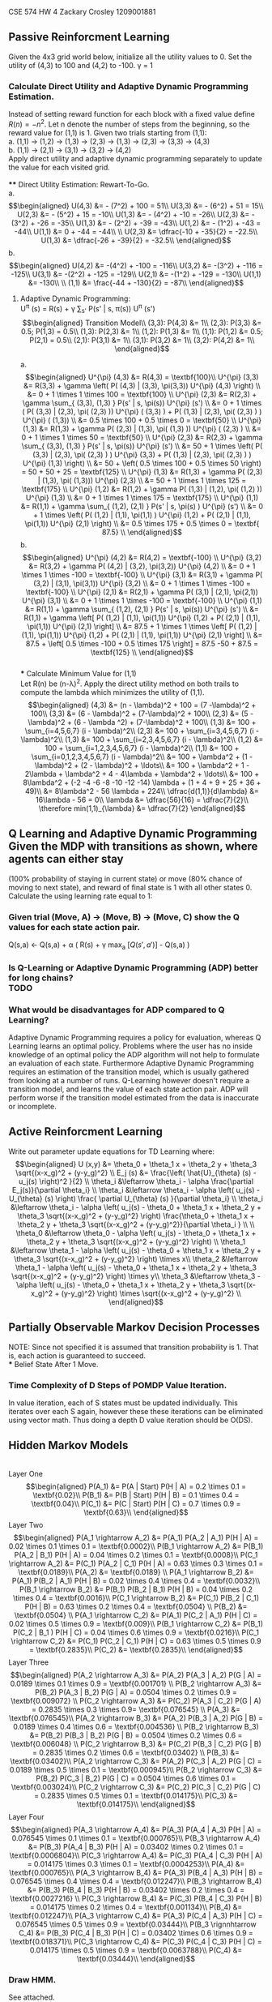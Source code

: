#+LATEX_CLASS: article
#+LATEX_CLASS_OPTIONS: [a4paper]


CSE 574
HW 4
Zackary Crosley
1209001881

** Passive Reinforcment Learning
Given the 4x3 grid world below, initialize all the utility values to 0. Set the utility of (4,3) to 100 and (4,2) to -100. \gamma = 1

*** Calculate Direct Utility and Adaptive Dynamic Programming Estimation.
Instead of setting reward function for each block with a fixed value define $R(n) = -n^2$. Let n denote the number of steps from the beginning, so the reward value for (1,1) is 1. Given two trials starting from (1,1): \\
   a. (1,1) -> (1,2) -> (1,3) -> (2,3) -> (1,3) -> (2,3) -> (3,3) -> (4,3) \\
   b. (1,1) -> (2,1) -> (3,1) -> (3,2) -> (4,2) \\
Apply direct utility and adaptive dynamic programming separately to update the value for each visited grid.\\
\\
**** Direct Utility Estimation: Rewart-To-Go.\\

a.\\
\begin{align*}
      U(4,3) &= - (7^2) + 100 = 51\\
      U(3,3) &= - (6^2) + 51 = 15\\
      U(2,3) &= - (5^2) + 15 = -10\\
      U(1,3) &= - (4^2) + -10 = -26\\
      U(2,3) &= - (3^2) + -26 = -35\\
      U(1,3) &= - (2^2) + -39 = -43\\
      U(1,2) &= - (1^2) + -43 = -44\\
      U(1,1) &= 0 + -44 = -44\\
      \\
      U(2,3) &= \dfrac{-10 + -35}{2} = -22.5\\
      U(1,3) &= \dfrac{-26 + -39}{2} = -32.5\\
\end{align*}
b.\\
\begin{align*}
      U(4,2) &= -(4^2) + -100 = -116\\
      U(3,2) &= -(3^2) + -116 = -125\\
      U(3,1) &= -(2^2) + -125 = -129\\
      U(2,1) &= -(1^2) + -129 = -130\\
      U(1,1) &= -130\\
      \\
      (1,1) &= \frac{-44 + -130}{2} = -87\\
\end{align*}

\begin{table}[]
  \begin{tabular}{|l|l|l|l|}
  \hline
    -32.5 & -22.5                    & 15   & 100  \\ \hline
    -44   & \cellcolor[HTML]{000000} & -125 & -100 \\ \hline
    -87   & -130                     & -129 & 0 \\ \hline
  \end{tabular}
\caption{Table after direct utility estimation with two specified runs.}
\end{table}


**** Adaptive Dynamic Programming:\\
    U^{\pi} (s) = R(s) + \gamma \sum_{s'} P(s' | s, \pi(s)) U^{\pi} (s')\\
\begin{align*}
    Transition Model\\
    (3,3): P(4,3) &= 1\\
    (2,3): P(3,3) &= 0.5; P(1,3) = 0.5\\
    (1,3): P(2,3) &= 1\\
    (1,2): P(1,3) &= 1\\
    (1,1): P(1,2) &= 0.5; P(2,1) = 0.5\\
    (2,1): P(3,1) &= 1\\
    (3,1): P(3,2) &= 1\\
    (3,2): P(4,2) &= 1\\
\end{align*}
    a.\\
\begin{align*}
    U^{\pi} (4,3) &= R(4,3) = \textbf{100}\\
    U^{\pi} (3,3) &= R(3,3) + \gamma \left( P( (4,3) | (3,3), \pi(3,3)) U^{\pi} (4,3) \right) \\
                              &= 0 + 1 \times 1 \times 100 = \textbf{100} \\
    U^{\pi} (2,3) &= R(2,3) + \gamma \sum_{ (3,3), (1,3) } P(s' | s, \pi(s)) U^{\pi} (s') \\
                              &= 0 + 1 \times ( P( (3,3) | (2,3), \pi( (2,3) )) U^{\pi} ( (3,3) ) + P( (1,3) | (2,3), \pi( (2,3) ) ) U^{\pi} ( (1,3)) \\
                              &= 0.5 \times 100 + 0.5 \times 0 = \textbf{50} \\
    U^{\pi} (1,3) &= R(1,3) + \gamma P( (2,3) | (1,3), \pi( (1,3) )) U^{\pi} ( (2,3) ) \\
                             &= 0 + 1 \times 1 \times 50 = \textbf{50} \\
    U^{\pi} (2,3) &= R(2,3) + \gamma \sum_{ (3,3), (1,3) } P(s' | s, \pi(s)) U^{\pi} (s') \\
                             &= 50 + 1 \times \left(  P( (3,3) | (2,3), \pi( (2,3) ) ) U^{\pi} (3,3) + P( (1,3) | (2,3), \pi( (2,3) ) ) U^{\pi} (1,3) \right) \\
                             &= 50 + \left( 0.5 \times 100 + 0.5 \times 50 \right) = 50 + 50 + 25 = \textbf{125} \\
    U^{\pi} (1,3) &= R(1,3) + \gamma P( (2,3) | (1,3), \pi( (1,3))) U^{\pi} (2,3) \\
                             &= 50 + 1 \times 1 \times 125 = \textbf{175} \\
    U^{\pi} (1,2) &= R(1,2) + \gamma P( (1,3) | (1,2), \pi( (1,2) )) U^{\pi} (1,3) \\
                             &= 0 + 1 \times 1 \times 175 = \textbf{175} \\
    U^{\pi} (1,1) &= R(1,1) + \gamma \sum_{ (1,2), (2,1) } P(s' | s, \pi(s) ) U^{\pi} (s') \\
                             &= 0 + 1 \times \left( P( (1,2) | (1,1), \pi(1,1) ) U^{\pi} (1,2) + P( (2,1) | (1,1), \pi(1,1)) U^{\pi} (2,1) \right) \\
                             &= 0.5 \times 175 + 0.5 \times 0 = \textbf{ 87.5} \\
\end{align*}
    b. \\
\begin{align*}
    U^{\pi} (4,2) &= R(4,2) = \textbf{-100} \\
    U^{\pi} (3,2) &= R(3,2) + \gamma P( (4,2) | (3,2), \pi(3,2)) U^{\pi} (4,2) \\
                             &= 0 + 1 \times 1 \times -100 = \textbf{-100} \\
    U^{\pi} (3,1) &= R(3,1) + \gamma P( (3,2) | (3,1), \pi(3,1)) U^{\pi} (3,2) \\
                             &= 0 + 1 \times 1 \times -100 = \textbf{-100} \\
    U^{\pi} (2,1) &= R(2,1) + \gamma P( (3,1) | (2,1), \pi(2,1)) U^{\pi} (3,1) \\
                             &= 0 + 1 \times 1 \times -100 = \textbf{-100} \\
    U^{\pi} (1,1) &= R(1,1) + \gamma \sum_{ (1,2), (2,1) } P(s' | s, \pi(s)) U^{\pi} (s') \\
                             &= R(1,1) + \gamma \left[ P( (1,2) | (1,1), \pi(1,1)) U^{\pi} (1,2) + P( (2,1) | (1,1), \pi(1,1)) U^{\pi} (2,1) \right] \\
                             &= 87.5 + 1 \times 1 \times \left[ P( (1,2) | (1,1), \pi(1,1)) U^{\pi} (1,2) + P( (2,1) | (1,1), \pi(1,1)) U^{\pi} (2,1) \right] \\
                             &= 87.5 + \left[ 0.5 \times -100 + 0.5 \times 175 \right] = 87.5 -50 + 87.5 = \textbf{125} \\
\end{align*}
\\
*** Calculate Minimum Value for (1,1)\\
Let R(n) be (n-\lambda)^2. Apply the direct utility method on both trails to compute
the lambda which minimizes the utility of (1,1). \\
\begin{align*}
      (4,3) &= (n - \lambda)^2 + 100 = (7 -\lambda)^2 + 100\\
      (3,3) &= (6 - \lambda)^2 + (7-\lambda)^2 + 100\\
      (2,3) &= (5 - \lambda)^2 + (6 - \lambda ^2) + (7-\lambda)^2 + 100\\
      (1,3) &= 100 + \sum_{i=4,5,6,7} (i - \lambda)^2\\
      (2,3) &= 100 + \sum_{i=3,4,5,6,7} (i - \lambda)^2\\
      (1,3) &= 100 +  \sum_{i=2,3,4,5,6,7} (i - \lambda)^2\\
      (1,2) &= 100 +  \sum_{i=1,2,3,4,5,6,7} (i - \lambda)^2\\
      (1,1) &=  100 +  \sum_{i=0,1,2,3,4,5,6,7} (i - \lambda)^2\\
             &= 100 + \lambda^2 + (1 - \lambda)^2 + (2 - \lambda)^2  + \ldots\\
             &= 100 + \lambda^2 + 1 - 2\lambda + \lambda^2 + 4 - 4\lambda + \lambda^2 + \ldots\\
             &= 100 + 8\lambda^2 + (-2 -4 -6 -8 -10 -12 -14) \lambda + (1 + 4 + 9 + 25 + 36 + 49)\\
             &= 8\lambda^2 - 56 \lambda + 224\\
      \dfrac{d(1,1)}{d\lambda} &= 16\lambda - 56 = 0\\
      \lambda &= \dfrac{56}{16} = \dfrac{7}{2}\\
      \therefore min(1,1)_{\lambda} &= \dfrac{7}{2}
\end{align*}

** Q Learning and Adaptive Dynamic Programming\\
Given the MDP with transitions as shown, where agents can either stay
 (100% probability of staying in current state) or move (80% chance of moving to next state),
 and reward of final state is 1 with all other states 0. Calculate the using learning rate equal to 1:\\

*** Given trial (Move, A) -> (Move, B) -> (Move, C) show the Q values for each state action pair.\\

         Q(s,a) \leftarrow Q(s,a) + \alpha \left( R(s) + \gamma max_{a} \left[ Q(s',a') \right] - Q(s,a) \right)\\

\begin{align*}
         Q(C, Move) &\leftarrow Q(C, Move) + \alpha R(C) = 0 + 1 \times 1 = 1\\
         Q(B, Move) &\leftarrow Q(B, Move) + \alpha \left( R(B) + \gamma max_{a} \left[ Q(C, Move), Q(C, Stay) \right] - Q(B, Move) \right)\\
                                 &\leftarrow 0 + 1 \times \left( 0 + 0.9 max_{a} \left[ 1, 0 \right] - Q(B, Move) \right) = 0.9 \times \left[ 1 - 0 \right] = \textbf{0.9}\\
         Q(A, Move) &\leftarrow Q(A, Move) + \alpha \left( R(A) + \gamma max_{a} \left[ Q(B, Move), Q(B, Stay) \right] - Q(A, Move) \right)\\
                                 &\leftarrow 0 + 1 \times \left( 0 + 0.9 max_{a} left[ 0.9, 0 \right] - Q(A, Move) \right) = \textbf{0.81}\\
\end{align*}

*** Is Q-Learning or Adaptive Dynamic Programming (ADP) better for long chains?\\
    TODO
*** What would be disadvantages for ADP compared to Q Learning?
    Adaptive Dynamic Programming requires a policy for evaluation, whereas Q Learning learns an optimal policy. Problems where
    the user has no inside knowledge of an optimal policy the ADP algorithm will not help to formulate an evaluation of each state.
    Furthermore Adaptive Dynamic Programming requires an estimation of the transition model, which is usually gathered from looking
    at a number of runs. Q-Learning however doesn't require a transition model, and learns the value of each state action pair. ADP
    will perform worse if the transition model estimated from the data is inaccurate or incomplete.
** Active Reinforcment Learning
   Write out parameter update equations for TD Learning where:\\
   \begin{align*}
      U (x,y) &= \theta_0 + \theta_1 x + \theta_2 y + \theta_3 \sqrt{(x-x_g)^2 + (y-y_g)^2} \\
      E_j (s) &= \frac{\left( \hat{U}_{\theta} (s) - u_j(s) \right)^2 }{2} \\
      \theta_i &\leftarrow \theta_i - \alpha \frac{\partial E_j(s)}{\partial \theta_i} \\
      \theta_i &\leftarrow \theta_i - \alpha \left( u_j(s) - U_{\theta} (s) \right) \frac{ \partial U_{\theta} (s) }{\partial \theta_i} \\
      \theta_i &\leftarrow \theta_i - \alpha \left( u_j(s) -  \theta_0 + \theta_1 x + \theta_2 y + \theta_3 \sqrt{(x-x_g)^2 + (y-y_g)^2} \right) \frac{\theta_0 + \theta_1 x + \theta_2 y + \theta_3 \sqrt{(x-x_g)^2 + (y-y_g)^2}}{\partial \theta_i } \\
      \\
      \theta_0 &\leftarrow \theta_0 - \alpha \left( u_j(s) -  \theta_0 + \theta_1 x + \theta_2 y + \theta_3 \sqrt{(x-x_g)^2 + (y-y_g)^2} \right) \\
      \theta_1 &\leftarrow \theta_1 - \alpha \left( u_j(s) -  \theta_0 + \theta_1 x + \theta_2 y + \theta_3 \sqrt{(x-x_g)^2 + (y-y_g)^2} \right) \times x\\
      \theta_2 &\leftarrow \theta_1 - \alpha \left( u_j(s) -  \theta_0 + \theta_1 x + \theta_2 y + \theta_3 \sqrt{(x-x_g)^2 + (y-y_g)^2} \right) \times y\\
      \theta_3 &\leftarrow \theta_3 - \alpha \left( u_j(s) -  \theta_0 + \theta_1 x + \theta_2 y + \theta_3 \sqrt{(x-x_g)^2 + (y-y_g)^2} \right) \times \sqrt{(x-x_g)^2 + (y-y_g)^2} \\
   \end{align*}
** Partially Observable Markov Decision Processes
       NOTE: Since not specified it is assumed that transition probability is 1. That is, each action is guaranteed to succeed. \\
*** Belief State After 1 Move.
    \begin{align*}
    b_i(s_i) &= \frac{ P(o | s_i, a) \sum_{s_j \in S} P(s_i | s_j, a) b_{i-1}(s_j)} {P(o | a , b)}\\
    P(O = 2 | s \in {(1,1), (1,2), (1,3), (2,1), (2,3), (4,1)}) = 0.9 \\
    P(O=1 | s \in {(3,1), (3,2), (3,3) }) &= 0.9 \\
    b_0 &= \left{ \frac{1}{9}, \frac{1}{9}, \frac{1}{9}, \frac{1}{9}, \frac{1}{9}, \frac{1}{9}, \frac{1}{9}, \frac{1}{9}, \frac{1}{9}, 0, 0 \right}\\
        P(o = 1 | a, b = b_0 ) &= \sum_{i = 1}^N b_0 (i) \times p(o  = 1 | s') \\
               &= \frac{1}{9} \times \left( 0.1 \times 7 + 0.9 \times  2 \right) \\
               &= \frac{1}{9} \times 2.5 \\
               &= 0.27777\\
      \end{align*}
      \begin{align*}
               b_1(1,1) &= \frac{ 0.1 ( P((1,1) | (1,2), left) \times \frac{1}{9} ))}{0.2777}\\
               &= 0.36 \\
               b_1(1,2) &= 0 \\
               b_1(1,3) &= \frac{0.1 ( P((1,3) | (2,3), left) \times \frac{1}{9} )}{0.27777}\\
               &= 0.36\\
               b_1(2,1) &= \frac{0.1 (P((2,1) | (3,1), left) \times \frac{1}{9} )}{0.27777}\\
               &= 0.36 \\
               b_1(2,3) &= \frac{0.1 ( P((2,3) | (3,3), left) \times \frac{1}{9} )}{0.27777}\\
               &= 0.36 \\
               b_1(3,1) &= \frac{ 0.9 ( P((3,1) | (4,1), left) \times \frac{1}{9} )}{0.27777} \\
               &= 3.2409 \\
               b_1(3,2) &= 0\\
               b_1(3,3) &= 0\\
               b_1(4,1) &= 0\\
               b_1(4,2) &= 0\\
               b_1(4,3) &= 0\\
               \\
               sum &= 0.36 \times 4 + 3.2409 = 4.681\\
               \frac{0.36}{4.681} &= 0.0769\\
               \frac{3.2409}{4.681} &= 0.6923\\
               b_1 &= \textbf{ [ 0.077, 0, 0.077, 0.077, 0.077, 0.692, 0, 0, 0, 0, 0, 0 ] }\\
    \end{align*}
*** Time Complexity of D Steps of POMDP Value Iteration.
    In value iteration, each of S states must be updated individually. This iterates over each S again, however these
    these iterations can be eliminated using vector math. Thus doing a depth D value iteration should be O(DS).
** Hidden Markov Models
   \begin{align*}
       States S &= {A, B, C} \\
       Observations O &= {G, H} \\
       Initial Probabilities \pi &= \left[ 0.2, 0.1, 0.7 \right] \\
       Transition Probabilities T &=
             \begin{bmatrix}
                       0.1 & 0.4 & 0.5 \\
                       0.2 & 0.2 & 0.6 \\
                       0.3 & 0.2 & 0.5 \\
             \end{bmatrix}\\
      Observation Probabilities &=
             \begin{bmatrix}
                       0.9 & 0.1 \\
                       0.6 & 0.4 \\
                       0.1 & 0.9 \\
             \end{bmatrix} \\
   StateVal = P(s)P(s' | s)P(Obs | s')
   \end{align*}
   \\
   Layer One\\
    \begin{align*}
         P(A_1) &= P(A | Start) P(H | A) = 0.2 \times 0.1 = \textbf{0.02}\\
         P(B_1) &= P(B | Start) P(H | B) = 0.1 \times 0.4 = \textbf{0.04}\\
         P(C_1) &= P(C | Start) P(H | C) = 0.7 \times 0.9 = \textbf{0.63}\\
    \end{align*}
    Layer Two\\
    \begin{align*}
         P(A_1 \rightarrow A_2) &= P(A_1) P(A_2 | A_1) P(H | A) = 0.02 \times 0.1 \times 0.1 = \textbf{0.0002}\\
         P(B_1 \rightarrow A_2) &= P(B_1) P(A_2 | B_1) P(H | A) = 0.04 \times 0.2 \times 0.1 = \textbf{0.0008}\\
         P(C_1 \rightarrow A_2) &= P(C_1) P(A_2 | C_1) P(H | A) = 0.63 \times 0.3 \times 0.1 = \textbf{0.0189}\\
         P(A_2) &= \textbf{0.0189} \\
         P(A_1 \rightarrow B_2) &= P(A_1) P(B_2 | A_1) P(H | B) = 0.02 \times 0.4 \times 0.4 = \textbf{0.0032}\\
         P(B_1 \rightarrow B_2) &= P(B_1) P(B_2 | B_1) P(H | B) = 0.04 \times 0.2 \times 0.4 = \textbf{0.0016}\\
         P(C_1 \rightarrow B_2) &= P(C_1) P(B_2 | C_1) P(H | B) = 0.63 \times 0.2 \times 0.4 = \textbf{0.0504} \\
         P(B_2) &= \textbf{0.0504} \\
         P(A_1 \rightarrow C_2) &= P(A_1) P(C_2 | A_1) P(H | C) = 0.02 \times 0.5 \times 0.9 = \textbf{0.009}\\
         P(B_1 \rightarrow C_2) &= P(B_1) P(C_2 | B_1 ) P(H | C) = 0.04 \times 0.6 \times 0.9 = \textbf{0.0216}\\
         P(C_1 \rightarrow C_2) &= P(C_1) P(C_2 | C_1) P(H | C) = 0.63 \times 0.5 \times 0.9 = \textbf{0.2835}\\
         P(C_2) &= \textbf{0.2835}\\
    \end{align*}
    Layer Three\\
    \begin{align*}
        P(A_2 \rightarrow A_3) &= P(A_2) P(A_3 | A_2) P(G | A) = 0.0189 \times 0.1 \times 0.9 = \textbf{0.001701} \\
        P(B_2 \rightarrow A_3) &= P(B_2) P(A_3 | B_2) P(G | A) = 0.0504 \times 0.2 \times 0.9 = \textbf{0.009072} \\
        P(C_2 \rightarrow A_3) &= P(C_2) P(A_3 | C_2) P(G  | A) = 0.2835 \times 0.3 \times 0.9= \textbf{0.076545} \\
        P(A_3) &= \textbf{0.076545}\\
        P(A_2 \rightarrow B_3) &= P(A_2) P(B_3 | A_2) P(G | B) = 0.0189 \times 0.4 \times 0.6 = \textbf{0.004536} \\
        P(B_2 \rightarrow B_3) &= P(B_2) P(B_3 | B_2) P(G | B) = 0.0504 \times 0.2 \times 0.6 = \textbf{0.006048} \\
        P(C_2 \rightarrow B_3) &= P(C_2) P(B_3 | C_2) P(G | B) = 0.2835 \times 0.2 \times 0.6 = \textbf{0.03402} \\
        P(B_3) &= \textbf{0.03402}\\
        P(A_2 \rightarrow C_3) &= P(A_2) P(C_3 | A_2) P(G | C) = 0.0189 \times 0.5 \times 0.1 = \textbf{0.000945}\\
        P(B_2 \rightarrow C_3) &= P(B_2) P(C_3 | B_2) P(G | C) = 0.0504 \times 0.6 \times 0.1 = \textbf{0.003024}\\
        P(C_2 \rightarrow C_3) &= P(C_2) P(C_3 | C_2) P(G | C) = 0.2835 \times 0.5 \times 0.1 = \textbf{0.014175}\\
        P(C_3) &= \textbf{0.014175}\\
    \end{align*}
    Layer Four\\
    \begin{align*}
        P(A_3 \rightarrow A_4) &= P(A_3) P(A_4 | A_3) P(H | A) = 0.076545 \times 0.1 \times 0.1 = \textbf{0.000765}\\
        P(B_3 \rightarrow A_4) &= P(B_3) P(A_4 | B_3) P(H | A) = 0.03402 \times 0.2 \times 0.1 = \textbf{0.0006804}\\
        P(C_3 \rightarrow A_4) &= P(C_3) P(A_4 | C_3) P(H | A) = 0.014175 \times 0.3 \times 0.1 = \textbf{0.0004253}\\
        P(A_4) &= \textbf{0.000765}\\
        P(A_3 \rightarrow B_4) &= P(A_3) P(B_4 | A_3) P(H | B) = 0.076545 \times 0.4 \times 0.4 = \textbf{0.012247}\\
        P(B_3 \rightarrow B_4) &= P(B_3) P(B_4 | B_3) P(H | B) = 0.03402 \times 0.2 \times 0.4 = \textbf{0.0027216} \\
        P(C_3 \rightarrow B_4) &= P(C_3) P(B_4 | C_3) P(H | B) = 0.014175 \times 0.2 \times 0.4 = \textbf{0.001134}\\
        P(B_4) &= \textbf{0.012247}\\
        P(A_3 \rightarrow C_4) &= P(A_3) P(C_4 | A_3) P(H | C) = 0.076545 \times 0.5 \times 0.9 = \textbf{0.03444}\\
        P(B_3 \rignnhtarrow C_4) &= P(B_3) P(C_4 | B_3) P(H | C) = 0.03402 \times 0.6 \times 0.9 = \textbf{0.018371}\\
        P(C_3 \rightarrow C_4) &= P(C_3) P(C_4 | C_3) P(H | C) = 0.014175 \times 0.5 \times 0.9 = \textbf{0.0063788}\\
        P(C_4) &= \textbf{0.03444}\\
    \end{align*}
*** Draw HMM.
    See attached.
*** Find Maximum Joint Probability.
    Maximum Joint Prob = 0.03444\\
*** Find Maximum Conditional Probability.
    \begin{align*}
          P(u | HHGH) = \frac{0.03444}{0.03444 + 0.012247 + 0.000765} = \frac{0.03444}{0.047452} = 0.7257\\
    \end{align*}
*** Give the Maximally Likely Hidden State Sequence.
    Most Likely Sequence: C C A C \\
